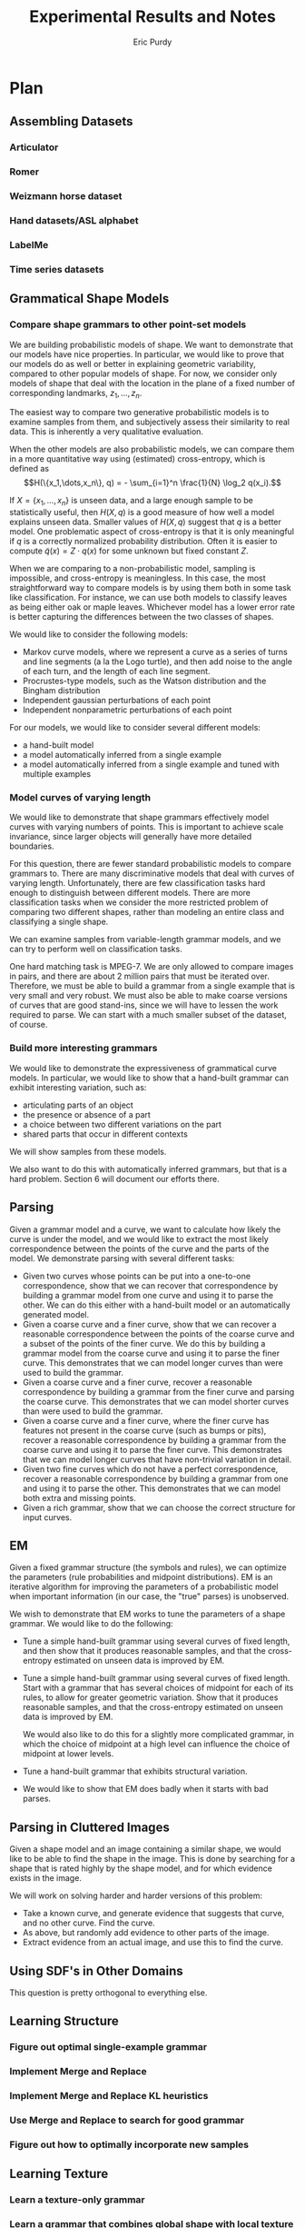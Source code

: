 #+LATEX_CLASS: mine
#+TITLE: Experimental Results and Notes
#+AUTHOR: Eric Purdy
#+EMAIL: epurdy@uchicago.edu
#+LATEX_HEADER: \usepackage{leonine,amsmath,amssymb,amsthm,graphicx,setspace, hyperref, color}
#+LATEX_HEADER: \renewcommand{\thechapter}{\Roman{chapter}}

#+LATEX_HEADER: \newcommand{\bow}[1]{\colorbox{black}{\color{white} #1}}
#+LATEX_HEADER: \newcommand{\experiment}[1]{\bow{This section's results can be recreated by running #1}}


* Plan
#+LATEX: \setcounter{section}{-1}
** Assembling Datasets
*** Articulator
*** Romer
*** Weizmann horse dataset
*** Hand datasets/ASL alphabet
*** LabelMe
*** Time series datasets
** Grammatical Shape Models
*** Compare shape grammars to other point-set models
We are building probabilistic models of shape. We want to demonstrate
that our models have nice properties. In particular, we would like to
prove that our models do as well or better in explaining geometric
variability, compared to other popular models of shape. For now, we
consider only models of shape that deal with the location in the plane
of a fixed number of corresponding landmarks, $z_1, \dots, z_n$.

The easiest way to compare two generative probabilistic models is to
examine samples from them, and subjectively assess their similarity to
real data. This is inherently a very qualitative evaluation.

When the other models are also probabilistic models, we can compare
them in a more quantitative way using (estimated) cross-entropy, which
is defined as
$$H(\{x_1,\dots,x_n\}, q) = - \sum_{i=1}^n \frac{1}{N} \log_2 q(x_i).$$

If $X = \{x_1,\dots,x_n\}$ is unseen data, and a large enough sample
to be statistically useful, then $H(X,q)$ is a good measure of how
well a model explains unseen data. Smaller values of $H(X,q)$ suggest
that $q$ is a better model. One problematic aspect of cross-entropy is
that it is only meaningful if $q$ is a correctly normalized
probability distribution. Often it is easier to compute
$\widetilde{q}(x) = Z\cdot q(x)$ for some unknown but fixed constant
$Z$.

When we are comparing to a non-probabilistic model, sampling is
impossible, and cross-entropy is meaningless. In this case, the most
straightforward way to compare models is by using them both in some
task like classification. For instance, we can use both models to
classify leaves as being either oak or maple leaves. Whichever model
has a lower error rate is better capturing the differences between the
two classes of shapes.

We would like to consider the following models:

  - Markov curve models, where we represent a curve as a series of
    turns and line segments (a la the Logo turtle), and then add noise
    to the angle of each turn, and the length of each line segment.
  - Procrustes-type models, such as the Watson distribution and the
    Bingham distribution
  - Independent gaussian perturbations of each point
  - Independent nonparametric perturbations of each point

For our models, we would like to consider several different models:
  - a hand-built model
  - a model automatically inferred from a single example
  - a model automatically inferred from a single example and tuned
    with multiple examples

*** Model curves of varying length
We would like to demonstrate that shape grammars effectively model
curves with varying numbers of points. This is important to achieve
scale invariance, since larger objects will generally have more
detailed boundaries.

For this question, there are fewer standard probabilistic models to
compare grammars to. There are many discriminative models that deal
with curves of varying length. Unfortunately, there are few
classification tasks hard enough to distinguish between different
models. There are more classification tasks when we consider the more
restricted problem of comparing two different shapes, rather than
modeling an entire class and classifying a single shape.

We can examine samples from variable-length grammar models, and we can
try to perform well on classification tasks.

One hard matching task is MPEG-7. We are only allowed to compare
images in pairs, and there are about 2 million pairs that must be
iterated over. Therefore, we must be able to build a grammar from a
single example that is very small and very robust. We must also be
able to make coarse versions of curves that are good stand-ins, since
we will have to lessen the work required to parse. We can start with a
much smaller subset of the dataset, of course.


*** Build more interesting grammars
We would like to demonstrate the expressiveness of grammatical curve
models. In particular, we would like to show that a hand-built grammar
can exhibit interesting variation, such as:
  - articulating parts of an object
  - the presence or absence of a part
  - a choice between two different variations on the part
  - shared parts that occur in different contexts 

We will show samples from these models.

We also want to do this with automatically inferred grammars, but that
is a hard problem. Section 6 will document our efforts there.

** Parsing
Given a grammar model and a curve, we want to calculate how likely the
curve is under the model, and we would like to extract the most likely
correspondence between the points of the curve and the parts of the
model. We demonstrate parsing with several different tasks:
  - Given two curves whose points can be put into a one-to-one
    correspondence, show that we can recover that correspondence by
    building a grammar model from one curve and using it to parse the
    other. We can do this either with a hand-built model or an
    automatically generated model.
  - Given a coarse curve and a finer curve, show that we can recover a
    reasonable correspondence between the points of the coarse curve
    and a subset of the points of the finer curve. We do this by
    building a grammar model from the coarse curve and using it to
    parse the finer curve. This demonstrates that we can model longer
    curves than were used to build the grammar. 
  - Given a coarse curve and a finer curve, recover a reasonable
    correspondence by building a grammar from the finer curve and
    parsing the coarse curve. This demonstrates that we can model
    shorter curves than were used to build the grammar.
  - Given a coarse curve and a finer curve, where the finer curve has
    features not present in the coarse curve (such as bumps or pits),
    recover a reasonable correspondence by building a grammar from the
    coarse curve and using it to parse the finer curve. This
    demonstrates that we can model longer curves that have non-trivial
    variation in detail.
  - Given two fine curves which do not have a perfect correspondence,
    recover a reasonable correspondence by building a grammar from one
    and using it to parse the other. This demonstrates that we can
    model both extra and missing points.
  - Given a rich grammar, show that we can choose the correct
    structure for input curves.

** EM
Given a fixed grammar structure (the symbols and rules), we can
optimize the parameters (rule probabilities and midpoint
distributions). EM is an iterative algorithm for improving the
parameters of a probabilistic model when important information (in our
case, the "true" parses) is unobserved.

We wish to demonstrate that EM works to tune the parameters of a shape
grammar. We would like to do the following:
  - Tune a simple hand-built grammar using several curves of fixed
    length, and then show that it produces reasonable samples, and
    that the cross-entropy estimated on unseen data is improved by EM.

  - Tune a simple hand-built grammar using several curves of fixed
    length. Start with a grammar that has several choices of midpoint
    for each of its rules, to allow for greater geometric
    variation. Show that it produces reasonable samples, and that the
    cross-entropy estimated on unseen data is improved by EM.

    We would also like to do this for a slightly more complicated
    grammar, in which the choice of midpoint at a high level can
    influence the choice of midpoint at lower levels.

  - Tune a hand-built grammar that exhibits structural variation.

  - We would like to show that EM does badly when it starts with bad
    parses.

** Parsing in Cluttered Images
Given a shape model and an image containing a similar shape, we would
like to be able to find the shape in the image. This is done by
searching for a shape that is rated highly by the shape model, and for
which evidence exists in the image.

We will work on solving harder and harder versions of this problem:
  - Take a known curve, and generate evidence that suggests that
    curve, and no other curve. Find the curve.
  - As above, but randomly add evidence to other parts of the image.
  - Extract evidence from an actual image, and use this to find the
    curve.

** Using SDF's in Other Domains
This question is pretty orthogonal to everything else.
** Learning Structure
*** Figure out optimal single-example grammar
*** Implement Merge and Replace
*** Implement Merge and Replace KL heuristics
*** Use Merge and Replace to search for good grammar
*** Figure out how to optimally incorporate new samples

** Learning Texture
*** Learn a texture-only grammar
*** Learn a grammar that combines global shape with local texture
* Results
#+LATEX: \setcounter{section}{-1}

** Assembling Datasets
*** Romer
  - We have hand-annotated a simplified version of Romer by
    hand-marking 27 points on a number of images
%% #+CAPTION:    Hand-annotated simplified Romer dataset
%% #+ATTR_LaTeX: width=6in placement=[h!]
#+ATTR_LaTeX: width=4in
[[./0.datasets/romer/output.d/romerI.eps]]

  - Also have the "ground-truth" curves that come from diffing images
    with the background, although they are actually quite messy
%% #+CAPTION:    "Ground truth" curves from Romer dataset
#+ATTR_LaTeX: width=4in
[[./0.datasets/romer/output.d/romerII.eps]]
  - The images themselves

** Grammatical Shape Models
*** Make sure Watson distribution is reasonable
\experiment{1.grammars/test\_watson/test\_watson.py}

In the following experiments, we select a random triangle (by using a
Gaussian in Bookstein coordinates). We then draw 20 samples from the
Watson distribution centered at this triangle (using 30 for the
concentration parameter of the Watson). We then reestimate the Watson
distribution from the samples.

This is a less noisy version of the learning task that EM faces when
refitting the midpoint distributions of a grammar from 20 samples.

\input{./1.grammars/test_watson/output.d/watson}

*** Build an interesting grammar by hand
\experiment{1.grammars/handbuilt/handbuilt.py}

Here we are drawing a grammar. We have built this grammar by hand, by
taking the following curve, and specifying a decomposition of it:

%% #+CAPTION:    The initial curve
#+ATTR_LaTeX: height=2in
[[./1.grammars/hand_built/output.d/hand_built_curve.eps]]

Here is the decomposition:

#+ATTR_LaTeX: width=5in
[[./1.grammars/hand_built/output.d/hand_built_sdf.eps]]

Here is the grammar:

#+LATEX: \input{./1.grammars/hand_built/output.d/foo}

** Parsing
*** One-to-one

Here we have two curves given by hand-annotation of the Romer
dataset. We build a grammar from the curve on the left, using a
hand-built set of constituents. We then parse the curve on the right,
and show the Viterbi parse by showing the correspondences between the
two curves.

Because there are no missing or extra points, this is straightforward.

%% #+CAPTION:    On the left, the model curve. On the right, the parsed curve
#+ATTR_LaTeX: width=6in
[[./2.parsing/one_to_one/output.d/parse.eps]]


*** Recover a correspondence with extra intermediate points

We build a grammar from a single example from the hand-annotated Romer
dataset, and use it to parse a curve from the ground-truth Romer
dataset. We successfully recover a very reasonable correspondence.

%% #+CAPTION:    On the left, the model curve. On the right, the parsed curve
#+ATTR_LaTeX: width=6in
[[./2.parsing/longer_curves/output.d/parse.eps]]

  - The ground-truth Romer curve has more intermediate points, so this
    demonstrates that our grammar construction and parsing algorithm
    deal well with additional intermediate points. The grammar must
    have lengthening rules, but doesn't need shortening rules.


*** Recover a correspondence where some points are missing
  Here we build a grammar from a ground-truth Romer curve, and try to
  parse one of the (much shorter) hand-annotated Romer curves. We can
  safely assume that every point in the parsed curve has a
  corresponding one in the example curve, which is the reverse of the
  previous experiments.

  In order to do this successfully, the grammar needs shortening
  rules, but not lengthening rules.

%% #+CAPTION:    On the left, the model curve. On the right, the parsed curve
#+ATTR_LaTeX: width=6in
[[./2.parsing/shorter_curves/output.d/parse_00.eps]]

  - This is really quite bad. We are using a pretty bad SDF to
    initialize the grammar, so maybe that is why. Here is the SDF:

#+ATTR_LaTeX: width=5in
[[./2.parsing/shorter_curves/output.d/sdf_8.eps]]

  - It is somewhat troubling that it does this badly, though. Let us
    try it again with less geometric variation.

%% #+CAPTION:    On the left, the model curve. On the right, the parsed curve
#+ATTR_LaTeX: width=6in
[[./2.parsing/shorter_curves/output.d/parse_80.eps]]

  - This is basically correct, although the fine details are not very
    good looking. This is probably because of the SDF. The shortening
    rules only allow the parser to chop off constituents. If the
    constituents look bad, then the parse will look bad. 

** EM
*** Simple tuning of hand-built grammar with curves of constant length
Here is our example curve, from which we build a grammar with
hand-chosen rules. It is the grammar shown in section 1.

%% #+CAPTION:    Here is our example curve, from which we build a grammar with hand-chosen rules.
#+ATTR_LaTeX: width=4in
[[./3.em/simple_tuning/output.d/examples.eps]]

Here are our training curves:

%% #+CAPTION:    Here are our training curves:
#+ATTR_LaTeX: width=4in
[[./3.em/simple_tuning/output.d/training.eps]]

**** Initial
#+LATEX: \input{./3.em/simple_tuning/output.d/gram.0.d/foo}
**** Round 1
\input{./3.em/simple_tuning/output.d/gram.1.d/foo}
**** Round 2
\input{./3.em/simple_tuning/output.d/gram.2.d/foo}

*** Tuning with multiple midpoints, and curves of constant length

There may be a small bug here, since EM should settle intoa local
optimum, and the algorithm seems to be cycling between two relatively
reasonable grammars. Presumably has to do with the sparsifying
manipulations of the soft counts.

Here is our example curve, from which we build a grammar with
hand-chosen rules. We then enrich the grammar by adding in several
copies of each rule, with jittered midpoints.

%% #+CAPTION: Here is our example curve, from which we build a grammar
%% #with hand-chosen rules. We then enrich the grammar by adding in
%% #several copies of each rule, with jittered midpoints
#+ATTR_LaTeX: width=3in
[[./3.em/multi_tuning/output.d/examples.eps]]

Here are our training curves. We have removed one of the curves from
the training set because its correspondence to the original curve is
questionable. (It is from a frame during the flipping around of the
arm, and it is hard to pick a labeling of the points that is
consistent throughout that transition.)

%% #+CAPTION:    Here are our training curves:
#+ATTR_LaTeX: width=3in
[[./3.em/multi_tuning/output.d/training.eps]]

**** Initial
\input{./3.em/multi_tuning/output.d/gram.0.d/foo}
**** Round 1
\input{./3.em/multi_tuning/output.d/gram.1.d/foo}
**** Round 2
\input{./3.em/multi_tuning/output.d/gram.2.d/foo}
**** Round 3
\input{./3.em/multi_tuning/output.d/gram.3.d/foo}
**** Round 4
\input{./3.em/multi_tuning/output.d/gram.4.d/foo}
**** Round 5
\input{./3.em/multi_tuning/output.d/gram.5.d/foo}
**** Round 6
\input{./3.em/multi_tuning/output.d/gram.6.d/foo}
**** Round 7
\input{./3.em/multi_tuning/output.d/gram.7.d/foo}
**** Round 8
\input{./3.em/multi_tuning/output.d/gram.8.d/foo}
**** Round 9
\input{./3.em/multi_tuning/output.d/gram.9.d/foo}
**** Round 10
\input{./3.em/multi_tuning/output.d/gram.10.d/foo}
*** Tuning with multiple midpoints, learning multi-level correlations

Here is the training data:

#+ATTR_LaTeX: width=3in
[[./3.em/correlated_tuning/output.d/training.eps]]

**** Initial
\input{./3.em/correlated_tuning/output.d/gram.0.d/foo}

**** Round 1
\input{./3.em/correlated_tuning/output.d/gram.1.d/foo}
**** Round 2
\input{./3.em/correlated_tuning/output.d/gram.2.d/foo}
**** Round 3
\input{./3.em/correlated_tuning/output.d/gram.3.d/foo}
**** Round 4
\input{./3.em/correlated_tuning/output.d/gram.4.d/foo}
**** Round 5
\input{./3.em/correlated_tuning/output.d/gram.5.d/foo}
**** Round 6
\input{./3.em/correlated_tuning/output.d/gram.6.d/foo}
**** Round 7
\input{./3.em/correlated_tuning/output.d/gram.7.d/foo}
**** Round 8
\input{./3.em/correlated_tuning/output.d/gram.8.d/foo}
**** Round 9
\input{./3.em/correlated_tuning/output.d/gram.9.d/foo}
**** Round 10
\input{./3.em/correlated_tuning/output.d/gram.10.d/foo}

**** Training
We show training data again for comparison with final samples
 
#+ATTR_LaTeX: width=3in
[[./3.em/correlated_tuning/output.d/training.eps]]

** Parsing in Cluttered Images
*** Finding obvious curve

We build a grammar from a single curve, using a hand-picked
decomposition.

#+ATTR_LaTeX: width=4in
[[./4.images/standard_cky/output.d/examples.eps]]

We then pick some other curves which we wish to parse:

#+ATTR_LaTeX: width=4in
[[./4.images/standard_cky/output.d/targets.eps]]

We build a simple network on a 16x16 grid. We give curve segments a
data cost of 1.0, and short non-curve segments a data cost of 100.0.
On the left are the points of the network, with the curve segments
shown. On the right is the parse found.

# |-----------------------------------------------------+-------------------------------------------------------|
# | [[./4.images/standard_cky/output.d/network.0000.eps]] | [[./4.images/standard_cky/output.d/cky.im0000.final.eps]] |
# |-----------------------------------------------------+-------------------------------------------------------|
# | [[./4.images/standard_cky/output.d/network.0010.eps]] | [[./4.images/standard_cky/output.d/cky.im0010.final.eps]] |
# |-----------------------------------------------------+-------------------------------------------------------|

*** Fuzzy parsing

|------------------------------------------------+-------------------------------------------------------|
| [[./4.images/fuzzy_cky/output.d/network.0000.eps]] | [[./4.images/fuzzy_cky/output.d/0000.yield.x8.final.eps]] |
|------------------------------------------------+-------------------------------------------------------|
| [[./4.images/fuzzy_cky/output.d/network.0010.eps]] | [[./4.images/fuzzy_cky/output.d/0010.yield.x8.final.eps]] |
|------------------------------------------------+-------------------------------------------------------|
| [[./4.images/fuzzy_cky/output.d/network.0020.eps]] | [[./4.images/fuzzy_cky/output.d/0020.yield.x8.final.eps]] |
|------------------------------------------------+-------------------------------------------------------|
| [[./4.images/fuzzy_cky/output.d/network.0030.eps]] | [[./4.images/fuzzy_cky/output.d/0030.yield.x8.final.eps]] |
|------------------------------------------------+-------------------------------------------------------|

|------------------------------------------------+-------------------------------------------------------|
| [[./4.images/fuzzy_cky/output.d/network.0040.eps]] | [[./4.images/fuzzy_cky/output.d/0040.yield.x8.final.eps]] |
|------------------------------------------------+-------------------------------------------------------|
| [[./4.images/fuzzy_cky/output.d/network.0050.eps]] | [[./4.images/fuzzy_cky/output.d/0050.yield.x8.final.eps]] |
|------------------------------------------------+-------------------------------------------------------|
| [[./4.images/fuzzy_cky/output.d/network.0060.eps]] | [[./4.images/fuzzy_cky/output.d/0060.yield.x8.final.eps]] |
|------------------------------------------------+-------------------------------------------------------|


*** Parsing actual images

We build a grammar using a hand-chosen annotation of this curve:
[[./4.images/standard_cky/output.d/examples.eps]]

Here is the image we wish to parse
[[../IMG0000.eps]]

Here is the set of line segments allowable during parsing. Cheaper
curves are darker red.

[[./4.images/image_parsing/output.d/network.0000.eps]]

Here is the curve found during parsing:

[[./4.images/image_parsing/output.d/0000.yield.final.eps]]

** Using SDF's in Other Domains

** Learning Structure

*** Figure out optimal single-example grammar

We use explicit correspondences to learn the statistically best set of
constituents when building a grammar from a single example.

Note that the arms are found as constituents!

There is a strange issue here, but I've seen it before in other code
and I don't think it's a bug. Converting to Bookstein coordinates
improves the results (or here, the results are more intuitive to me),
even though the Watson distribution shouldn't need this.

Here are the constituents selected by the algorithm:

%% #+CAPTION:    Constituents selected.
#+ATTR_LaTeX: width=5in
[[./6.structure/constituents/output.d/optimal.eps]]

Here are the constituents that seemed most intuitive to me:

%% #+CAPTION:    Constituents selected.
#+ATTR_LaTeX: width=5in
[[./6.structure/constituents/output.d/handpicked.eps]]


*** Constituency from approximation

*** Constituency from decay 

We have the following curve:

#+ATTR_LATEX: width=4in
[[./6.structure/constituency_heuristics/output.d/curve.eps]]

We attempt to decompose the curve meaningfully by iteratively
simplifying the curve, like this:

#+ATTR_LATEX: width=4in
[[./6.structure/constituency_heuristics/output.d/decay.eps]]


Here is the decomposition found using this heuristic.

#+ATTR_LATEX: width=4in
[[./6.structure/constituency_heuristics/output.d/decay_sdf.eps]]

** Learning Texture
*** Trying to learn a texture-only grammar
  - set up some hierarchy of scales, with decompositions between them
    - would like to use all the data we can get, which means we want
      every length of curve to be close to some scale
  - build a grammar from this
  - learn midpoint distributions by going over all pairs of curve
    points and taking the midpoint (and maybe other percentiles) by
    arclength to get triangles
  - sample from it

  - Here are samples from such a grammar, built from every class of
    the Swedish leaf dataset. Some classes are being modeled
    reasonably, some are not.

**** Class 1
Training:

#+ATTR_LaTeX: width=4in
[[./7.texture/scaled_nts/output.d/scaled_nts_training.1.eps]]

Samples:

#+ATTR_LaTeX: width=4in
[[./7.texture/scaled_nts/output.d/scaled_nts.1.eps]]

**** Class 2
Training:

#+ATTR_LaTeX: width=4in
[[./7.texture/scaled_nts/output.d/scaled_nts_training.2.eps]]

Samples:

#+ATTR_LaTeX: width=4in
[[./7.texture/scaled_nts/output.d/scaled_nts.2.eps]]

**** Class 3
Training:

#+ATTR_LaTeX: width=4in
[[./7.texture/scaled_nts/output.d/scaled_nts_training.3.eps]]

Samples:

#+ATTR_LaTeX: width=4in
[[./7.texture/scaled_nts/output.d/scaled_nts.3.eps]]

**** Class 4
Training:

#+ATTR_LaTeX: width=4in
[[./7.texture/scaled_nts/output.d/scaled_nts_training.4.eps]]

Samples:

#+ATTR_LaTeX: width=4in
[[./7.texture/scaled_nts/output.d/scaled_nts.4.eps]]

**** Class 5
Training:

#+ATTR_LaTeX: width=4in
[[./7.texture/scaled_nts/output.d/scaled_nts_training.5.eps]]

Samples:

#+ATTR_LaTeX: width=4in
[[./7.texture/scaled_nts/output.d/scaled_nts.5.eps]]

**** Class 6
Training:

#+ATTR_LaTeX: width=4in
[[./7.texture/scaled_nts/output.d/scaled_nts_training.6.eps]]

Samples:

#+ATTR_LaTeX: width=4in
[[./7.texture/scaled_nts/output.d/scaled_nts.6.eps]]

**** Class 7
Training:

#+ATTR_LaTeX: width=4in
[[./7.texture/scaled_nts/output.d/scaled_nts_training.7.eps]]

Samples:

#+ATTR_LaTeX: width=4in
[[./7.texture/scaled_nts/output.d/scaled_nts.7.eps]]

**** Class 8
Training:

#+ATTR_LaTeX: width=4in
[[./7.texture/scaled_nts/output.d/scaled_nts_training.8.eps]]

Samples:

#+ATTR_LaTeX: width=4in
[[./7.texture/scaled_nts/output.d/scaled_nts.8.eps]]

**** Class 9
Training:

#+ATTR_LaTeX: width=4in
[[./7.texture/scaled_nts/output.d/scaled_nts_training.9.eps]]

Samples:

#+ATTR_LaTeX: width=4in
[[./7.texture/scaled_nts/output.d/scaled_nts.9.eps]]

**** Class 10
Training:

#+ATTR_LaTeX: width=4in
[[./7.texture/scaled_nts/output.d/scaled_nts_training.10.eps]]

Samples:

#+ATTR_LaTeX: width=4in
[[./7.texture/scaled_nts/output.d/scaled_nts.10.eps]]

**** Class 11
Training:

#+ATTR_LaTeX: width=4in
[[./7.texture/scaled_nts/output.d/scaled_nts_training.11.eps]]

Samples:

#+ATTR_LaTeX: width=4in
[[./7.texture/scaled_nts/output.d/scaled_nts.11.eps]]

**** Class 12
Training:

#+ATTR_LaTeX: width=4in
[[./7.texture/scaled_nts/output.d/scaled_nts_training.12.eps]]

Samples:

#+ATTR_LaTeX: width=4in
[[./7.texture/scaled_nts/output.d/scaled_nts.12.eps]]

**** Class 13
Training:

#+ATTR_LaTeX: width=4in
[[./7.texture/scaled_nts/output.d/scaled_nts_training.13.eps]]

Samples:

#+ATTR_LaTeX: width=4in
[[./7.texture/scaled_nts/output.d/scaled_nts.13.eps]]

**** Class 14
Training:

#+ATTR_LaTeX: width=4in
[[./7.texture/scaled_nts/output.d/scaled_nts_training.14.eps]]

Samples:

#+ATTR_LaTeX: width=4in
[[./7.texture/scaled_nts/output.d/scaled_nts.14.eps]]

**** Class 15
Training:

#+ATTR_LaTeX: width=4in
[[./7.texture/scaled_nts/output.d/scaled_nts_training.15.eps]]

Samples:

#+ATTR_LaTeX: width=4in
[[./7.texture/scaled_nts/output.d/scaled_nts.15.eps]]



* Working notes - front burner (limit 5)
** Multiple jittered midpoints in EM
  - Next step: try upweighting the original midpoint, might keep parses less
    insane (if that helps, it tells us a *lot* about the weaknesses of
    EM)

  - some of the ugliness might come from the 3rd to last
    hand-annotated romer curve. try training on less data

  - weird bullshit went away, but there is less geometric
    variability. maybe just kill that one particular example.

  - OK, the weird flips are gone, and there is still a lot of
    variability. 

  - took out upweighting, it reintroduced a small flip at the end of
    the arm when the arm is crossed. It seems like this is comes from
    a flip in the data. The grammar has not learned that the inside of
    the arm should be flipped if the outside of the arm is... this
    suggests that we just need more EM iterations, because that should
    be an easy enough thing to learn. If it doesn't work, then we
    might need to keep rules alive longer, presumably by adding
    artificial counts

  - actually, it's impossible to learn. You have to duplicate
    nonterminals to achieve that, since it needs to associate the
    context of a symbol with a different distribution on the rules of
    the symbol.

  - how do you do that? we could have 5 copies of the entire grammar
    with disjoint symbols, but that prevents factorization. we could
    have 5 copies of each symbol, and give a different midpoint to
    each one. but then we kind of want each of them to have 25 rules
    so that it can go to all symbols at the next level. We could give
    it ~3 random rules to the next level, each with the same midpoint.
  
    higher up, we should maybe have more rules (all of them?) so that
    we don't lose any of the grammar.

    should start a new experiment for this thought, call it
    correlated_tuning? the point is that we want to get rid of the
    independence

  - it seems to be alternating between two grammars at the end...

  - upweighting did not help much. it might have helped some?

  - works sort of OK, need to think about what's going wrong, but
    pretty respectable

  - might also want to use fewer copies, or somehow delete more rules?
** Adaptive SDF's
  - Next step: unfuck the subsampling code to the point where it will
    give us an intelligent subsampling that has like 8-10 points.

  - can just have the subsampler call itself again with a higher
    regularization weight if it is above a hard maximum length

  - That's still 8*7*6/2 ~ 160. But if we require balance etc. it
    might get lower than that. Coding it is the easiest way to find out.

  - do several iterations of subsampling

  - we wrote down a rule in the notebook that keeps the family
    \theta-flexible

  - need to figure out what to do with the top-level, it still has 18
    points. Can we actually have that many rules? it would be
    18*17*16? Certainly at least that over 6, which is about 800,
    probably that over 2, about 2400

  - the subsampling algorithm doesn't want to make the curve much coarser


  - can decrease the number of rules slightly be only looking at
    relatively balanced ones, that won't exclude many reasonable
    parses

  - for every sub-interval of the top-level, it is either short or
    long. For the long ones, we can add its rules now.

  - For short intervals at the top level, we remember them and use
    them as seeds for the next level

  - At the next level, look at every seed. Sub-intervals of these
    seeds are allowable intervals now. Iterate over all sub-intervals
    of every seed. If they are long enough, add rules now. Otherwise,
    make them seeds for the next level.

  - Try parsing a full Romer curve with the hand-built Romer. Good
    test because it needs to have very good constituents and it needs
    to be very efficient.

  - can we tie the cost function to the original curve throughout, or
    will it be tied to the current approximation? More important for
    length balance terms than data terms, probably

** 2D approximate parsing
  - How do we make a better curve network for an image? This sounds promising:
    - take gradients, calculate costs as now
    - look at (avg_gradient*length + A)/length as a way to reward
      longness, and pick the single best curve
    - using the current data functions, make that curve and a few
      longer and shorter versions of it
    - remove the gradient near that curve. Should probably leave it
      near the endpoints. HOW do we remove gradient? We want to be
      fairly agressive about it, but we also want to avoid deleting
      data necessary for compositions. We could mask the gradient
      images, so that we don't see used data while choosing the next
      curve, but do still see it when we actually compute the cost of
      the segment.
    - How do we mask based on C_pq? First, chop off 10-20% on each
      side. Then, round each remaining point to the grid. Then, return
      0 on future gradient queries at (x,y) if (x,y) rounds to the
      same grid point.
    - need large while loop.
    - consider relaxing the angle requirement

  - We need to break the link between the network and the parsing
    paradigm. This means separate executables, one that makes the
    network and one that reads it in. That will make the code much
    easier to maintain and adapt. It should be easy:
    - construct the net, save network image, save edge file
    - load the net
    - could even have a separate noise-adding function

  - Going from easier versions to hard versions:
    - how much geometric variation is there?

      Can add a ton of geometric variation by simply iterating over
      Romer curves.

    - how many extra fake edges are there?

      We can add 10? random edges. We should pick edges that are
      relatively short, that is most realistic and most confusing

      To be most brutal, we can independently set the cost of each
      default edge from a distribution that has a tiny bit of weight
      at cost 1.0, and set the cost of each true edge from a
      distribution that has some weight at costs higher than 1.0, and
      include default edges at scales that include the scales of the
      true edges, the longest of which has length 9. (But we can
      probably say that the larger scales have a lower false positive
      rate for edge detectors?)

      OK, now it takes 40 minutes and the results are
      garbage. Probably not that bad a sign, since the input looks
      super bad.

      If we can do reasonably on this, we are ready to run on images.

      how do we run on images? We need a cost for each line
      segment. we could just get a canny pyramid and round the line
      segment. Or we could just run canny on it, and then count the
      number of edge pixels with the right one of 8 (4?) orientations

      we could do canny, round orientations, spread slightly, and then
      simply take the average value under the segment. that seems
      cleanest. Scale shouldn't matter because it's an average, the
      spreading should make it relatively robust.

      we want cheapness to be good, so what should we do with
      gradient? Could do 1/(1+gradmag), that has an upper bound on the
      cost and dies off relatively slowly as gradient builds up. Need
      to think about weighting of data vs. geometry, obviously.	

      the grid is trimming the image a bit too much. Should round the
      image size up to the next multiple of granularity by copying
      border pixels

      not working at all. try taking absolute value after summing.

      big problem - a segment has high gradient/low cost if it is 45
      degrees off of the correct direction, which is no good at
      all. We only actually want it to have low gradient if it is very
      close to the correct angle. We can get the sine of the angle
      between gradient and segment for each pixel. We should just give
      no gradient if the angle is off by more than a bit

      Before we do that, we should start running in parallel, because
      this will slow it way the fuck down.

      OK, it's failing utterly, but it's obvious why. Since we don't
      allow any structural variation, not even L->LL, and since we
      only include default edges of length <= 3, the long missing
      segments are simply impossible to create. Think about it, should
      be easy to fix...

    - how many true edges are missing?

      We can fail to add the true curve edges in with some probability.

  - Speed: takes 181 minutes / 3 hours to run on 16 images with 32x32
    grid and maxlen=8. This is about 11-12 minutes per image.

    That's relatively slow. Running 16x16 standard takes 3 minutes,
    for comparison. Running 32x32 would presumably take 24 minutes.

    Could start running these in parallel. Can do in python? 

  - We have a hierarchy of grids, similar to an image pyramid.

    We have curves between each pair of points. (Really they specify
    only the beginning and end of the curve, not the behavior in
    between.)

    We can compose two curves C_pq, C_qr to get another curve, C_pr.

    Unfortunately, the number of curves and compositions is
    prohibitively high (N^2=n^4 and N^3=n^6, respectively, where we
    have a grid of size nxn with N points), and we would like to use a
    restricted subset of them as a proxy for the full set.

    We would like it to be the case that any parse tree over the full
    set can be modified very slightly to be over the restricted
    subset.

    There are many issues with this.

  - Our current strategy is as follows: we allow only curves of length
    <= maxlen * (current side length of grid square). Currently we are
    using maxlen=8.

    We parse by starting at the finest grid, looking for compositions
    in the current grid, and then lifting P(X\to C_pq) up to the next
    coarser grid by rounding p and q to the next coarser
    grid. Terminal line segments are inserted at the beginning of
    parsing without regard to their length, so they will be lifted up
    along with everything else until the grid is coarse enough for them.

    We only lift C_pq when d(p,q) is at least the step size of the new
    grid. Unsure if that is the right idea.

  - How much can the segment pq be deformed by the lifting process,
    especially given that we lift the same thing repeatedly? We can
    say the following: let pq be a segment, and G be any rectangular
    subset of the grid that is aligned to coarse grid points at level
    i. If p lies inside of G initially, then even after rounding it
    will always lie inside of G. If p lies outside of G initially,
    then rounding it can push it to lie on the boundary of G, but can
    never push it to lie in the interior of G.

    This gives us some lower bound on the length distortion. If d(p,q)
    is larger than 1.414*gridlength_i, then p and q must lie in
    different grid squares, and they will not be collapsed together by
    rounding to level i.

  - We should almost certainly use the trick of making the maxlen
    longer as we go up. Think about that, it's probably not so bad. It
    means we can terminate safely sooner, which we should think about.

    Q: when can we stop?

  - If we switched to a more direct for-loop over the grid, we could
    potentially save a lot of computation by restricting to the maxlen
    linf-neighborhood.

  - Notes on visualizing parses:
    - It might be good to color the segments by their grid level,
      rather than their depth in the parse tree (although we can
      always look up either)

    - drawing is imperfect, because a segment can be covered up by its
      cousin in a righter subtree. Only way to ensure that
      highest-level color is used is to make a list sorted by rank and
      then do it. Since we know the depth, we could be inserting into
      lists, so it wouldn't be hard at all. Might also be good to
      label each segment as belonging to whichever levels it belongs
      to, and then commingling the colors, so that we know *all* the
      levels.

  - A much riskier optimization is to drop parse table entries that
    are high relative to other comparable entries. this could save a
    *huge* amount of time, but it would be easy to get rid of
    necessary pieces. 

    One interesting idea: suppose we throw out X\to C_pq when its cost
    is above a threshold T, say 100 times the cheapest cost of X\to
    C_xy, or 100 more than the cheapest cost. Then, suppose that
    future queries to cost(X\to C_pq) have maximum cost T, rather than
    infinity. This would not actually get rid of any parses, since we
    would essentially assume the existence of any parse that could
    have been dropped. The one issue is that we can then no longer
    skip X\to YZ, Y\to C_pq if cost(Y\to C_pq) is infinity. But, we
    might get some amount of the same effect if we check whether
    cost(Y\to C_pq) > T_X. If the factor 100 was instead set somewhat
    adaptively, so that it got lower as we went up, then we would be
    OK, because when cost(Y\to C_pq) is infinity in the current model,
    it would instead be T_Y, and if T_Y > T_X, we would be good. We
    would need to work out some sort of threshold schedule such that
    we would usually get that savings.

    Suppose that the factor is an additive A_X (in the log domain)
    rather than multiplicative. Then we would like it to usually be
    the case that

      T_X < T_Y

    which means we need

      bestcost(X) + A_X < bestcost(Y) + A_Y, 

    even though cost(X) = cost(Y) + cost(Z) + geometry. So in
    particular, we would need that bestcost(Z) + geometry + A_X < A_Y
    most of the time.

    What if we did multiple passes with different A_X, but used
    infinity as the default value instead of T_Y? The advantage of
    this is that we are finding true parses, so we are building up
    legitimate values of bestcost, which gives us a much better idea
    of how strict to be.
    
    Alternatively, we can ask for the bestcost in a restricted
    region. Clearly we can discard something if it is not the best in
    a trivial region including only itself. Clearly doing this
    globally could prevent something useful from being found. What if
    we do it with a k x k breakdown of the points? We are probably
    just replicating the fuzzy algorithm at that point.

    What if we change the algorithm to be coarse to fine somehow? We
    run parsing from fine to coarse as we do now, but we start at a
    relatively coarse level the first time, and then repeat it with
    finer and finer levels.

    The point is that we can potentially skip looking at X\to C_pr if
    we have a lower bound on the cost, which the previous iteration
    should give us (modulo the shape costs being slightly inaccurate)

    One problem with this idea is that we iterate over p,q first
    instead of p,r.

    We could say that when looking at X\to YZ, we skip Y\to C_pq if
    its cost at the current pass is more than the maximum cost of X\to
    C_pr (over reachable r) at the previous pass. So it could not
    improve on any parse that we know about, and in the coarse-to-fine
    world we would (hopefully?) know about every parse. (We would have
    to be sure to lift *all* the segments when doing coarser
    passes. It seems like it might be important to get stuff that
    would have have length 0, because it would allow us to actually
    always see the true curve.)

    As a slight modification of the above, we could use, instead of
    max_r cost(X\to C_pr), min_r cost(X\to C_pr) + buffer. This on the
    theory that good parses are very sparse, so max_r cost(X\to C_pr)
    will always be extremely high and basically meaningless. We would
    be assuming that the true parse would pass this test, but it
    doesn't seem that bad. Since p is fixed, we're not considering
    everything, so we will only be tricked if this subset of the true
    parse is close to a place where this subset fits *much*
    better. (Depending on buffer, obviously.)

    This sounds pretty cool but is slightly too complicated for
    now. It can be one of the next things we try, though, since
    speeding it up is important.

    More thoughts on ctf fuzzy: when we are searching over the first
    two points p,q, arguably the most relevant quantity is how good of
    a *context* exists for X\to C_pq. Thus if we have a lower bound on
    the "outside cost" of a parse tree containing X\to C_pq, we know
    whether we are interested in X\to C_pq. If cost(X\to C_pq) +
    lboutside(X\to C_pq) > bestparsequality, then we can safely ignore
    X\to C_pq.

    How do we define/calculate the "outside cost"? The regular
    "inside" cost of X\to C_pr is defined to be the minimum cost of a
    tree rooted at X\to C_pr which has no unexpanded nodes, and is
    calculated as 

      min_{q, X\to YZ} geom(X\to YZ, p,q,r) + cost(Y\to C_pq) +
      cost(Z\to C_qr).

    So the outside cost should be defined as the minimum cost of a
    tree rooted at S\to C_xy for some x,y, which has a single
    unexpanded node X\to C_pq. We can calculate it as the minimum of:

      min_{r, Z\to XY} geom(Z\to XY, p,q,r) + cost(Y\to C_qr) + 
      outside(Z\to C_pr)

    and

      min_{r, Z\to YX} geom(Z\to YX, r,p,q) + cost(Y\to C_rp) + 
      outside(Z\to C_rq)

    So, the best plan would be to use the outside tables of the
    previous detail. This will be fine, because we will be seeing all
    true trees and some false trees, just as in the current model.

    We should start writing up notes for this, it's very complicated
    and a lower bound is needed.

    Also, might think of increasing maxlen every round instead of
    increasing the fineness of the bottom grid.

  - Fuzzy cky: we have a hierarchy of curve networks. Each point in a
    given curve network gets mapped to a particular point in the curve
    network above it. We have a maximum distance that is allowed
    between p,q, and r at each level.

    We do parsing as usual at each level (with the constraint that
    p,q,r must be close), and then map the parse table up a level by
    coarsening points.

  - every curve lives at a particular scale. We can think of there
    being k grids, where points are connected in grid i if their
    distance is at most maxlen * gridstep, and greater than maxlen *
    (gridstep/2)

    We want there to be compositions that turn two curves into one, of
    the form C_{pq} + C_{qr} -> C_{pr}.

    We would like it to be the case that any composition tree in the
    finest grid, paying no attention to the maximum length, can be
    approximated well in this system. It would be sufficient if every
    C_pq + C_qr -> C_pr in the full system could be rounded
    simultaneously without destroying the parse. That is, we round
    C_pq, C_qr, C_pr, but require that the composition continue to
    exist. (There is a small and manageable issue, which is that the
    shape of the triangle will be changed slightly. For the watson
    distro, this should not be a problem.)

    How can we generate this set without actually iterating over all
    triples, which is after all the thing we are trying to avoid. We
    can easily generate the set of curves by simply iterating over
    each grid, including only short enough curves. But how can we say
    what compositions should exist between C_pq and other curves? We
    can say that we will only search over curves that are of length
    between d(p,q)/zeta and zeta * d(p,q). (Actually, can search only
    over curves that are longer, since one curve must be longer.)

    If we need only search over longer curves C_qr, then we are good,
    since they will be on the current grid or a coarser one, so we can
    simply iterate over nearby points in the current grid and round
    them if necessary.

    The only issue here is that d(p,r) can be smaller than either
    d(p,q) or d(q,r). Then we will have correctly identified C_pq +
    C_qr as a composition, but we may only know a too-coarse version
    of C_pr. We could, in the case that d(p,r) < min(d(p,q), d(q,r)),
    impose a minimum value on d(p,r)/min(d(p,q),d(q,r)) (say d(p,r) >=
    d(p,q) / 2, or over 3?) 

    Then, in the case that d(p,r) is smallest, we can project it to
    all its finer copies, hopefully not gaining too many productions
    in the process. We will just test it out and see. In order to do
    this, we need to know, given a coarse curve, what fine curves get
    mapped to it (even more than one level below)

    There is a minor issue that we may not know that d(p,r) is
    smallest, because we see only coarse copies of p and r. But
    hopefully we can deduce a lower bound on d(p,r), and do the right
    thing.

    This all seems like it should work pretty well, we are only making
    two assumptions about the parse tree.

    We can visualize this. The center point should be kosher in every
    scale, so we can look at all edges leaving it at each level, and
    for each of these all the associated compositions.

    It would also be good to show what happens to some random parse
    trees. If we generate a random curve somehow and then decompose it
    arbitrarily, this gives us a parse tree to look at.

  - The correct thing probably is to stop passing up once we are sure
    it has gotten to everyone that needs it. The problem is that if
    p,q,r is unbalanced, say d(p,q) = 1 and d(q,r) = 10, then we need
    to have pq and qr available during the same scan. 

    If we assume that when we combine things, the ratio between the
    two lengths is at most zeta, then we are good as long as 2 *
    minlen * zeta >= maxlen. We can prove this as follows:

    For the two to be present at the level with granularity STEP, we
    would have to have:

      minlen*STEP <= d(p,q), d(q,r) <= maxlen * STEP 

    Therefore, for pq and qr to be unable to combine, we would need
    that there is no STEP such that that holds. Assume wlog that
    d(p,q) < d(q,r). If we let STEP_pq be the largest used STEP such
    that minlen*STEP <= d(p,q), then pq and qr unable to combine would
    imply (assuming that steps are chosen as powers of 2)

      minlen*STEP_pq <= d(p,q) < minlen*2*STEP_pq
      maxlen*STEP_pq < d(q,r)

    and then we would have d(p,q)/d(q,r) < 2*minlen/maxlen. Assuming
    that d(q,r)/d(p,q) <= \zeta, then

    maxlen / (2*minlen) < d(q,r) / d(p,q) <= \zeta

    maxlen < 2 * \zeta * minlen,

    contrary to assumption.

  - What zeta do we want? 3-5 sounds reasonable. Whatever we pick, we
    can check that it is appropriate for a hand-built grammar by
    calculating the ratio of d(C_i,C_j) to d(C_j,C_k) for [i,k] ->
    [i,j][j,k]. We can even use a different ratio for each rule.
    Alternatively, we could have different lifting rules for each
    symbol.


  - We would like it to be the case that the children of a node have
    similar colors to their parent, but are distinguishable from each
    other. So we essentially want a binary tree over color space? If
    we imagine colors

0 1 2 3 4 5 6 7 8

then we could assign colors
. 0
.. 1
.. 2
. 4
.. 5
.. 6

Then cousins will not be confused, because the parent will lie between
them and the other.

. 0
.. 1/6
... 4/18
... 5/18
.. 2/6
... 7/18
... 8/18
. 1/2 = 3/6
.. 4/6
.. 5/6

  - So the children of x will be x + a/3, x + 2a/3, where a = spacing
    on x's level. a = 1/2, 1/6, 1/18.

  - We can then use that to index into some heat range or what have
    you. Could also map the first half into blue-red, second half into
    red-green. Then first two colors are (br,0,1) (rg,0,1), and we
    always map (br,a,b) to (br, (2a+b)/3, (a+2b)/3), (sim for rg) and
    use the left endpoint for coloring. 
  
  - If we had such a rule, then would it be important to only add in
    segments once they were long enough?

** Datasets: Finish annotating romer I
  - Have to line up the points correctly.
  - Make an experiment that just shows romer I with labeled curve
    drawing


** Constituents in MPEG-7
  - Running a full evaluation means doing matching 1400 * 1400 =
    1,960,000 times. We can start with a simpler version by limiting
    ourselves to two similar classes, which would mean doing parsing
    only 40*40=1600 times. We can further simplify things by examining
    only 10 from each class, which brings the number down to 100,
    which we should be able to run in less than a day.

  - We would like to approximate each curve by a very short curve
    whose interior has small symmetric difference with the true
    interior.

  - We can extract curves from binary images now

  - We can drop points if they lie on the line connecting the points
    before and after them.
      

* Working notes - back burner
** Datasets: synthetic
  - n-armed shape
  - polygons
  - stars
  - articulator

** General thoughts on 2D parsing
|-------------------------+---------------------------------------|
| Grammar source          | Data cost                             |
|-------------------------+---------------------------------------|
| hand-built              | take fixed curve, make cost very low  |
|                         | for segment close to a curve segment, |
|                         | very high o/w                         |
|-------------------------+---------------------------------------|
| automatically generated | draw filled curve in black, run canny |
|                         | to get edge quality, charge cost      |
|                         | accordingly                           |
|-------------------------+---------------------------------------|
|                         | Take image, run canny or PB           |
|-------------------------+---------------------------------------|

  - think about how to only look at midpoints close to the Watson mode

  - can speed up parsing by only considering X\to C_{p,q} when p and q
    are "about the right distance apart" given that we know the global
    scale approximately, and that we know how far apart they tend to
    be relative to that (can answer that by sampling, or learn it)

  - work only with a fixed parse tree for now, since L\to LL was the
    source of more than half our woes. as long as we have $P(X\to
    \ell_{p,q})$ for all $p,q$, and we think that our segments are
    straight, it's fine to do this.
** Structure: Constituency heuristics
  - Arguably this has to wait until after we can find a really good
    "optimal" set of constituents, since the easiest way to evaluate
    these is by comparing them to the actual optimum.

  - Next step: make an experiment for this

  - When the shape is close to convex, we should proceed by
    straightness. When it is not, we should proceed by protuberance,
    in order to get it closer to being convex. We identify a
    protuberance, and then we recursively go into it. If it is locally
    convex, we use straightness. If it too is locally concave, we use
    protuberance again.

  - how do we decide what is close to convex? can just say that we
    don't want any negative triangles with large area, that should do
    quite nicely

  - if we look at protuberances, it seems like often one of their
    bounding vertices is the middle vertex of a very negative
    triangle. The other one isn't necessarily, so we might have to use
    that point's closest neighbor or something. For the head, both
    bounding points have very negative triangles. Instead of thinking
    of it as negative triangles with large area, we could think of it
    as the displacement of the midpoint to the left of the line
    joining the endpoints, if we are going ccw (q: how do we know if
    we're cw or ccw? could try voting on it, under the assumption that
    ccw <-> midpoint to the right (given local convexity))

  - General thought: if removability is a good constituency test, then
    what tells us that a subcurve is removable? Protuberance obviously
    does, since we can imagine cutting it off at the bottleneck.
    Straightness also does, because we can just make it straighter.

  - For triangle decay: think about multiplying area by perimeter. It
    would eliminate some of the super long and skinny triangles that
    were a problem.

  - the triangle decay algorithm is working somewhat interestingly. we
    should think about the super long and skinny triangles; maybe we
    want them as constituents, maybe we don't.

  - How do we turn the triangle decay path into an SDF? If we run the
    decay backwards, it gives a decomposition whose top-most level is
    ambiguous (can break a triangle in three ways), but otherwise
    unambiguous

  - it is a semi-reasonable decomposition, but it acts weirdly around
    certain protuberances. it cannot search over all decompositions of
    a protuberance, only those that correspond to growing it by
    triangles. For some protuberances, the negative triangle check is
    actually preventing the most intuitive decomposition.

  - so, maybe replace negative triangle check with something more
    subtle. Have to think about this.

  - Is this a reasonable thing? It seems relatively reasonable. It's
    really much more about constituency than about adaptive SDF's now,
    though.

** Structure: Constituency
  - Next step: draw the grammar we selected, show samples

  - Load the hand-built sdf, highlight agreements

** Datasts: mpeg7
** Datasets: swedish leaves
** Datasets: horses
** Datasets: labelme polygons
** Datasets: ETHZ
** look for constituents in stars, polygons, n-armed shapes
** recover a grammar
  - build some simple grammar, see what we learn
  - maybe have to measure KL divergence or some such if recovering the
    exact grammar is impossible
** Parsing: Parsing curves of variable length
  - Next step: Probably stuck until we get better SDF's for long curves.

  - The experiment "longer_curves" works pretty well.

  - The experiment "shorter_curves" works less well.  I think the SDF
    is to blame.

  - If we had aligned training data, we could build the optimal
    sdf. But we don't.

  - Recover a correspondence with both missing and extra points. Go
    from one ground-truth Romer curve to another?

  - try using scale-based rules, but just using straight
    midpoints. Getting the straightcosts correct will already take us
    fairly far away from the current mess. think about having all
    concs be equal, as that would make all parses have the same sum of
    concs, although it seems unrealistic
** Grammars: Watson distribution
  - think about using Kent instead? Kent is harder to fit.
  - figure out how to fit differently constrained watsons, e.g.,
    watson with fixed mean, watson with mean constrained to lie on a
    line, etc.
** Texture: Modeling nonterminals with scale
  - We have nonterminals $L_s$ indexed by their *scale* $s$. In a
    curve of length $n$, $L_s$ is meant to model curves of length
    approximately $sn$.

  - We have productions $L_s \to L_t L_{s-t}$.

  - For compactness and efficiency, we choose a restricted set of
    scales. Choosing this set is basically a continuous version of the
    SDF problem. We solve it simply by allowing scales $s_{a,k}
    =2^{-k}a$, where $1\le a\le 4$, and $2\le k$. When $k$ is
    sufficiently large, the scale is very small, and we can ignore
    $L_s$ or model it slightly incorrectly.

  - We choose productions $L_{as} -> L_{bs}L_{(a-b)s}$,
    for all $1 \le b \le a$. We let the probability of that rule be
    ${a \choose b}/2^a$, this is arbitrary but seems reasonable
    enough.

  - For each rule $L_{as} -> L_{bs}L_{(a-b)s}$, we need to pick a
    midpoint distribution. Currently we do this by considering all
    triples of points $i,j,k$ where $k-i \approx asn$, and $j-i
    \approx bsn$, and fitting a Watson distribution.

  - The sampling is blowing up for the maple; it is generating very
    large triangles from its Watson distributions. We might want to
    somehow constrain the watson to not be crazy far off the
    midpoint. In general, the issue may be that the global structure
    is not modeled well by texture.

  - We can tune with EM, although we haven't tried this yet.

  - It is interesting to look at the many-part leaves (leaf classes
    10,14). Their texture is not understood at all, because it cannot
    be described by a stationary model. You cannot fill in this
    texture unless you know whether you are on the tip of a sub-leaf
    or in one of the valleys between sub-leaves.

    The training procedure described above will obviously only learn
    stationary textures, because it incorporates all samples $(i,j,k)$
    of the same general size into a single model without considering
    how that sample fits into the larger texture.

  - For leaf classes that do have stationary textures, like leaf class
    1, the samples look reasonable at a fine scale

  - It is interesting to consider the problem of having two
    textures. If we look at the stems and the leaves (in leaf classes
    2,13,etc.), we see that there are two very different textures,
    which cannot be modeled by what we have described above. Even if
    we fit a mixture of Watsons to each midpoint instead of a single
    Watson, it is clear that this model cannot capture both textures
    without mixing them somehow.

    It seems like what we want for the leaf/stem problem is to
    duplicate the whole grammar, seed with random midpoints to
    differentiate the copies, and then tune with EM. But we need to
    stitch the two grammars together at some scale, and this is not a
    very general-purpose solution.

  - what is the method below doing? at any given step, we assume that
    the curve is made up of chunks at the current scale s, each
    labeled with a nonterminal (and possibly one or two smaller
    scales, consider a scale of length 3, might want scales of length
    2 interspersed), that each chunk and its nonterminal are
    independently chosen from a distribution CHUNK_s, and that each
    chunk is composed of two chunklets living at a lower scale, but
    that these two chunklets, and the way in which they are combined,
    are chosen from a distribution G_X, where X is the nonterminal
    labeling this chunk

    When retuning at scale s, the probability of $S\to SX$ can be
    interpreted as the probability of X in CHUNK_s. This will not be
    used higher up, but we can use it to prune at scale $s$ before
    moving up.

    Thus, we are bootstrapping by making and then unmaking a series of
    independence assumptions. Each time, the independence assumption
    allows us to treat the data as being uncorrelated beyond the
    current scale, and thus we have many independent samples that we
    can combine.

    It seems like we cannot get very badly "stuck" because of a
    mistake at some lower level. If the model really wants X and Y to
    be distinct at a level, then their subparts will probably be
    fairly distinct at a lower level. If not, then X and Y are
    probably different mainly in how they combine their subparts, and
    not in what those subparts look like, in which case it is not a
    problem that we have identified their subparts.

  - Go from the bottom up. start with a single nonterminal at the
    lowest level. whenever going up a level, construct all possible
    rules * -> YZ, and give a unique new nt for the lhs of each. dup
    each such rule with different midpoints, duping the symbol at the
    same time. then retrain the grammar, assuming that the entire
    curve is a concatenation of nonterminals at the current scale (and
    thus competing explanations like $/\backslash$ and $\backslash/$
    actually are forced to compete).

    How do we parse/get soft counts with concatenation? We introduce a
    symbol S, and have rules $S \to -> SX$, where X is any symbol at the new
    level. The cost of the rule will be zero. Then the only legal
    parse is a concatenation of symbols at the new level, with
    whatever internal structure below.

    Do this, and then prune the new level down to acceptable levels,
    either by killing things with low counts, or by killing some and
    then retuning, etc.

    How to deal with length fuzziness here? want to be able to
    concatenate nts that are slightly longer or shorter than the ideal
    length. also want to be able to parse with some lengthening and
    shortening inside the grammatical part. can use X->l, L->LL, as
    long as we make sure that we don't stray from the appropriate
    scale.

    There are two issues - are the chunks the right length, and are
    the parses inside the chunks balanced? we can keep the parses
    inside the chunks balanced by using our straightcost heuristic
    (it's a little bit funky at the lowest scale, where we probably
    have to have old-school L->LL. This will hopefully be isolated
    enough...)

    We can keep the chunks the right length by charging a penalty in
    the S->XS rule when X is not the expected length. We can also just
    not allow X that is significantly off of the expected
    length. (Note that we have to change the sdf to allow really long
    S things. not that big a deal with the full sdf, but it's not
    clear we can afford the full sdf. actually, we might be OK, as
    long as the scale does not get too large. we have quadratically
    many S-ready scurves, but each has relatively few rules attached,
    because it only has to break at the right...)

    can break curves into scale or double-scale sized pieces, but then
    how do we know to ignore the ends... could say that any
    double-scale-sized piece created by concatenating two scale-sized
    pieces inside a triple-scale-sized curve is goal-worthy

    maybe make that (k-1) concatenated pieces inside a k-scale curve,
    so that it can't avoid problematic pieces of the curve

    code thoughts: can jam markov into the allowable distribution, and
    then do something a little annoying during sampling (take (p,q) ->
    (p,q,markov(p,q)) instead of (p,q) -> (p, watson(p,q), q))

** Structure: Merge and Replace
  - compute merge and replace heuristics on Romer I hand-built
    grammar, apply, sample. Limit to nt's with scale > thresh (1/4,
    1/8?) to avoid triviality

  - we might want a grammar copying function as part of this


** Parsing: One-to-one
  - We could show actual scores for the 27 possible rotations
  - do this with some more examples
** Parsing: Recover a 1-1 correspondence with misleading intermediate points
  - given curves with corresponding points, and also somewhat
    misleading intermediate points, make sure that we can recover the
    correspondence
    - want to see ambiguity (fake stubby finger parsed by L->LL or some such)


** Constellation grammars
  - Consider an x, or a 6. We can model the outside curve of these
    objects, but we are in some sense missing the picture. Suppose
    that our goal is to model the set of curves that lie under the
    ink.

o   o
 o o
  o
 o o
o   o

a   o  _ -> X_ab
 o o
  o
 o o
o   b

a   c  X_ab -> Y_ac C_ab
 o o
  o
 o o
o   b

If this triangle is close to a right triangle, then ac is
approximately perpendicular to bc, which distinguishes an x

a   c  Y_ac -> Z_ac C_cd
 o o
  o
 o o
d   b

Similarly for triangle acd. If both triangles are approximately right,
then acbd is approximately a rectangle. And, since we are also
modeling the relative side lengths, we can demand that it have an
appropriate aspect ratio.

Z_ac -> _

C_pr -> C_pq C_qr
o-o-o

The only modifications the grammar needs is to allow rules of the form
X_ab -> Y_ab Z_ac, instead of just X_ab -> Y_ac Z_cb. This would not
be difficult in the parsing code, just have to specify which kind of
rule it is.

How would a 6 be modeled?

  ooa
 o   
 bood
 o   o
  eoc

S_ac -> C_ab X_bc
X_bc -> Y_bc Z_cb

Y_bc -> C_bd C_dc
Z_cb -> C_ce C_eb

How do you build such a thing from a single curve? If you are
considering a simple curve, no need. How does one even specify a
non-simple curve? Can just give vertices and edges.

One can then identify vertices with deg >= 3. If they are removed (or
better, if a distinct copy of them is made for each of their edges),
you get a collection of simple curves. If you then model the
relationship of the endpoints of these simple curves, you are done. 

One can then model these relationships by picking two base points, and
iteratively adding in points c by rules of the form 
X_ab -> Y_ab Z_bc

What constraints are desired? We want it to be the case that the set
of curves is exactly covered by the set of lowest-ranked nonterminals
created by this process. So, it might make more sense to think of
composing these curves. We have a preference for composition that is
straightforward, X_ac -> Y_ab Z_bc. 

Note that loops like that in the 6 make the above slightly more
complicated. It might be good to break loops at their furthest point
from the end, so that we have more landmarks to use when building the
global model.

So, we now have a set of simple curves, connected at various
points. We want to split the set of contours in half, in such a way
that the two sets are connected at only one point. We can then model
that with a rule of the form X_ab -> Y_ab Z_bc, where b is the shared
point, and a and c are point in the respective parts.

What if there is no point b that splits the graph in half? Consider

oooo
o  o
aoob
o  o
oooo

How would we model this by hand?

cood
o  o
aoob
o  o
eoof

S_cf -> X_cf Y_cf
X_cf -> C_ca C_af
Y_cf -> C_cf C_ab

but this last rule is not allowed by our ruminations above

S_cf -> X_cf Y_cf
X_cf -> [ca] [aef]
Y_cf -> Z_cb [bf]
Z_cb -> [cdb] [ab]

would work. Our strategy above was to pick two points of degree two,
and write the rule

X_ab -> Y_ab Z_ab

This cuts some loops, making the graph into

c  c'ood
o      o
aoooooob
o      o
eoof   f'

which is then decomposable by previous methods.

In general, if the graph is simple, we decompose by finding a
separator point. If the graph is a single loop, we decompose it in the
standard way. If the graph has genus 1, but is not a single loop, we
decompose by finding a separator point. If the graph has genus 2 or
more, and has no separator points, we identify two cycles, and
decompose by finding one point with degree 2 in each cycle that is not
in the other cycle, and cutting the two loops at these points. This
then reduces the genus by 2, hopefully.

Looking at the example of the x, we see that the above method would
work, but it might not give us the most appealing decomposition. The
genus-2 slice is probably fine, as long as we choose points that are
far apart. The genus-1 slice is also probably fine. But if we
decompose by finding a separator point, we want to think about exactly
what we do with it. The graph may shatter into more than two pieces,
and we may not even want to use the separator point as a
landmark. (Although if we don't, the grammar may look pretty weird.)
Looking again at the x, if we choose the crossing point as a
separator, we would like to split the remaining curves into the two
strokes, which we are free to do. We can then model each stroke as
X_{end cross} -> C_{end cross} C_{cross end'}.

Thus, given such a curve, we can decompose it via a series of
steps. These decompositions can be embedded in rules of a simple form,
and their geometric content modeled by Watson distributions. Given
these decompositions, we can regenerate the original curve, and
distort it by sampling from the Watson distributions. By modifying the
parsing algorithm slightly, we can parse with these models.

The main change in the code that would be needed would be to add a
"type" to the rules. Currently, they are all of two forms:

I   ac -> ab bc
II  ab -> ab ba

But we would also like
III ab -> ab ac   (to make a into a separator point)
IV  ab -> ab ab   (to slice two loops at a and b)

This would actually be trivial to implement, though. Type IV is not
even necessary, since it has the same form as a closed production. We
would only need to change sdata.closed from boolean to Open | Closed |
Junction

The grammar construction code could be left as is, and only used to
construct standard grammars. Actually, it could even handle this new
stuff, since it is generic enough to use any frozen_grammar.

So, if we construct some sort of frozen_grammar that models the above,
which would be trivial, we can build shape grammars on top of it.

How do we build such a frozen grammar? write a recursive function that
takes in a graph structure, chooses a rule to apply to it, and then
either calls itself on the new graph (in the case of a genus-2 slice)
or it breaks the graph into two pieces and calls itself on each piece
(in the case of a separator, or a genus-1 slice). So, the only thing
we really need is a data structure for the graph, which curve_network
essentially is. 

We could hand-annotate some MNIST digits to play with these
structures. This would also give us an extremely fruitful testbed for
attaching part filters to shape models, since Yali knows how to make
really good part filters for mnist.

** Parsing scenes in real images


** constituency and shock graphs
a thought about constituency: maybe think about shock graphs? They
    certainly have the property that protuberances are constituents

** javascript annotation tool, 
  - figure out labelme's 

* Working notes - attic
** Datasets: Correcting Romer "ground truth"
  - Once we get image parsing working even a little bit, we should use
    the hand-built Romer grammar to extract better curves from those
    images.
** CODE: Drawing grammars
  - filp rule-level samples? attach them to the base curve?

  - give a curve of length 2 as the canonical example for $L\to LL$
    rules

** CODE: Curve file comments
  - Write a curve loading function that knows to ignore comments
  - Write a curve loading function that reads in comments, returns
    them as an aligned string
  - Make labeled curve drawing do this

** CODE: Turn show-samples-midpoints into an executable
  - Give the midpoints in a separate curve file
** CODE: Coding style
  - general rule of thumb(?) - the library files should not have
    serious choices in them, they should give enough support for the
    experiments and executables to make choices. when a choice is
    needed, take a relatively generic function instead of various
    parameters. this is good for keeping the library current and
    correct, and as long as we don't change the sort of function we
    accept, it also means that old experiments will still run, even if
    we have moved on to different choices in newer experiments

  - rename curve_network maybe? think about the data structure in there

  - think about moving geometry into basically a module about complex #s

** Grammars: Various grammatical models

|---------------------------+--------------------+--------------------|
| *Length-related rules*    | *Decompositions*   | *Midpoints*        |
|---------------------------+--------------------+--------------------|
| no length-related rules   | Single hand-picked | Single midpoint    |
|                           | decomposition      |                    |
|---------------------------+--------------------+--------------------|
| scale-free L\to LL        | Single arbitrary   | Multiple midpoints |
| where necessary           | decomposition      |                    |
|---------------------------+--------------------+--------------------|
| scaled L\to LL where      | Single optimal     |                    |
| necessary                 | decomposition      |                    |
|---------------------------+--------------------+--------------------|
| scaled L\to LL everywhere | All decompositions |                    |
|---------------------------+--------------------+--------------------|
|                           | Arbitrary subset   |                    |
|                           | of decompositions  |                    |
|---------------------------+--------------------+--------------------|
|                           | Decompositions     |                    |
|                           | weighted by        |                    |
|                           | constituency       |                    |
|---------------------------+--------------------+--------------------|

** Metrics
  - examine samples
  - examine pictures of midpoint distributions
  - examine cross-entropy, i.e., ($-\frac{1}{N} \sum_{i=1}^N
    \log q(x_i)$ ), where q(x) is probability according to the
    model. Very important to make sure that q is normalized, which
    could be difficult.

** Datasets: Get hand datasets
  - www.idiap.ch/resource/gestures/
  - personalpages.manchester.ac.uk/staff/timothy.f.cootes/data/hand_data.html


** Grammars: Compare grammar models to Markov models
  - implement markov models (already done somewhere?)
  - parse with markov models? this is probably easy, but it would
    require a bunch of coding.
  - alternatively, we found a paper that shoehorns a markov model into
    a bingham distro or some such. Also, Mardia and Dryden have
    something like this.
** Grammars: Compare grammars to procrustes / watson / bingham as baseline
  - need to implement whatever, which will require figuring out the
    math for it
  - can represent shapes as curves, so we just need to know how to map
    shape to procrustes-style coordinates, how to compute score (just
    a dot product?)
  - should compare to learned watson etc., so we need to be able to learn a
    watson etc.
  - need to write code to organize the cross-entropy calculation
  - need to make sure that both grammars and watson are normalized distros
  - should do a grid search over the concentration parameter, at least
    for watson. can either report all or choose one by xval
** Grammars: Build interesting grammars by hand
Simplest is probably a simplified hand.
 - want to see choice (thumb vs. no thumb)
 - want to see shared parts (fingers)
 - want to see meaningful MP dist (ideally, articulation of
   fingers and thumbs)
 - check that samples look nice

  - if we build a model for hand-annotated romer or asl, compare a
    hand-built grammar with rich structure to an auto-generated
    one. this is not that important here, because without EM the
    structure is not that important.
** Grammars: build interesting and valid grammars from shapetrees
Want to have good shape deformation given simple hand-picked midpoint
models, with no structural variability whatsoever, not even X->l or
L->LL
  - use hand-built grammars based on hand-annotation and
    hand-choosing the shapetree
  - see how choosing different shape trees will influence the
    samples
  - try comparing samples to samples from a standard
    procrustes/watson/bingham model
  - look at cross-entropy

  - what kind of dataset do we need? want enough images that the
    watson distro or whatever can actually be fit. need to have
    explicit correspondences. hand could work, or we could put
    explicit annotations on romer.

  - what code is needed?
    - k-ary watson, need to be able to calculate probability
      (including normalization), sample, and learn
    - need to specify a single parse tree
    - need to be able to train, use, and sample from 3-ary watson,
      given hand-labelings

** Grammars: Figure out how to deal with variation in length
  - Either have good shape models that include X->l and L->LL (or
    figure out a different way to deal with variable length curves)

  - need to make LLL rules for some of the subcurves. if we are going
    to change this to have scaled L's, this becomes kind of scary. do
    we generate scaled L's on the fly during parsing, or do we
    generate a whole bunch of statically scaled L's during grammar
    creation, and just go down fairly far (thus making the grammar far
    bigger than it is now) a compromise would be to statically
    generate the L's but have them for a number of scales, and link
    them all up appropriately (rounding the scales a bit) that seems
    like it would work just fine.

  - again, want cross-entropy to support this, although it's not
    clear what the non-grammatical version would be

  - X->l L->LL may(???) be basically mandatory for classification or for
    cluttered parsing, both domains have length bias problems to
    consider

    - for classification, we are parsing a single curve with many
      grammars. therefore, it is important that we use the same number
      of rules in parsing the curve with each grammar. using X->l and
      L->LL makes this sort of true, since we always use n X->l rules
      and (n-1) X->YZ rules, including L->LL. The concentrations make
      this not work perfectly, since those (n-1) rules will not all
      have the same concentration, and it seems like concentration
      tells you a lot about the magnitude of the terms (but not
      everything)

      in the past we have used $\log P(X->l) \propto scale(X)^2$, since
      we are guaranteed that sum scale(X) = 1 for the set of
      nonterminals used in any parse. EXCEPT, this does not apply to
      the leaves, since they exist at multiple scales once L->LL is
      invoked

      so maybe the answer is to have an infinite chain of nonterminals
      that AREN'T self-similar. The most obvious thing to do would be
      to have the leaves be L_s, and have L_s -> L_t L_{s-t}.

      This leaves us with the problem of deciding the properties of
      L_s as a function of s. The probability of L_s -> l can be set
      as before, since the ell-2 norm of things that sum to 1 seemed
      pretty solid - mostly unbiased, some push towards balance

      this still leaves us with picking a midpoint distribution, and
      also with deciding P(L_s -> L_t L_{s-t}) as a function of t. We
      could simply fix t=s/2.

      Picking the midpoint distributions seems like it should just be
      done empirically. Pick a class of shapes, and just look at what
      L_s -> L_s/2 L_s/2 would look like. We can use either euclidean
      arclength or simply the index to think about the scale. To get
      enough data, we should group the scales somehow? Good scales
      are: 1/2, .4, .3, .2, .1, .09, .08, .07, ..., .01, .009, etc.
      We can look at every subcurve and just round everything to the
      nearest scale.

      This still does not address texture, but it would at least let
      us do our classification in a principled way.

      This might even get at texture, since it gets relatively close
      to the GP "correlation at a specific distance" phenomenon.

      results: there is an interesting amount of variation between
      classes in swedish leaves, very different watson concentrations,
      slightly different patterns wrt scale

  - next thing to do: sample from this somehow, see if we like the
    generated subcurves

  - ultimately, can bottom out the single-example grammars in this
    way, sample from them, see what happens. it seems like different
    classes would switch from shape to texture at different scales.

    we could even explicitly allow a choice for this, i.e., have L->LL
    rules even for nonterminals that do have rules. then EM could try
    to decide about the global/local decision for us (although EM is
    completely untrustable!!!!!)

  - a good start would be to just do some exploratory work, figure out
    what short curves tend to look like, then we know more about things...
** Grammars: Have good shape models using more complex grammars
    - try building them by hand by hand-parsing example curves,
      choosing intuitively reasonable correspondences.
    - imposing a hand-built grammar on Romer seems relatively
      reasonable, especially if we hand-pick and use the ground truth
      curves
    - can also impose a hand-built grammar on ASL


** Structure: Figure out optimal single-example grammar
  - figure out the correct way to build a grammar from a single example
    - random thought: what if we formulate some notion of
      triangle-skinniness, and use this to define the optimal
      subtree. this seems like it would help with a lot of
      issues. ratio of shortest to longest side is one measure, maybe
      we would add logs of that

  - we can optimize any function of the form sum_{examples}
    sum_{i,j,k} f(i,j,k) if we let f(i,j,k) be the negative log
    probability of the shape deformation cost (which we know because
    we have correspondences) then we can get cross-entropy this way

  - we are getting good constituents!

** Structure: Implement Merge and Replace
  - demonstrate that merging and replacement do something reasonable,
    given an auto-generated grammar
  - start from ideal single use grammar, show a Replace (finger models)
  - start from ideal single use grammar, show a Merge (thumb vs no thumb)

** Structure: Implement Merge and Replace KL heuristics
  - actually compute the KL tables for these two guys
  - demonstrate that merging and replacement heuristics do something
    reasonable, given hand-built grammar

** Structure: Use Merge and Replace to search for good grammar
  - demonstrate that we can learn interesting grammars from scratch,
    i.e., that beam search or whatever works well given the
    heuristics. probably have to do something more clever than
    applying individual merges and replacements based on pairwise
    similarity.

  - using ASL alphabet seems like it gives a lot of opportunities for
    interesting grammars

  - can hope to learn symmetries of human figure
  - sample a shape and decide whether it looks plausible
  - generate novel but correct shapes?

** Structure: Figure out how to optimally incorporate new samples


** Texture: Try to learn a grammar that combines global shape with local texture

  - Build both kinds of rules, and then connect them so that shape
    nonterminals are allowed to use the texture rules appropriate to
    their scale

  - Tune with EM, see what happens

** Texture: GP thoughts
  - current thoughts: think of a curve as coming from a gaussian
    process. map to modified bookstein coordinates, subtract out some
    global trend (perhaps the optimal parabola centered midway, e.g.)
    and then figure out what the covariance of f(x_1) and f(x_2) is as
    a function of x_1 - x_2. Graph this as a function of dx to see if
    anything pops out, it should for various sawtooth-like curves


** EM: discriminative training
Think about doing discriminative training a la LSVM. Once we have the
soft counts of a parse, we can use that as an x-vector in a
discriminative setting. This should work to retrain rule costs.

Imagine that we have two classes of curves.

We want to make sure that the relative values of $P(C|G_1)$ and
$P(C|G_2)$ are consistent with the labels.

For every curve $C$, we wish to compute vectors $X_{C, G_1}$, $X_{C,
G_2}$ such that $\log P(C|G_1) = \langle X_{C, G_1} | \theta_1 \rangle$ and
$\log P(C|G_2) = \langle X_{C, G_2} | \theta_2 \rangle$, where $\theta_1,
\theta_2$ are vectors derivable from the grammar parameters.

If we consider the midpoint distributions to have fixed means, but not
fixed concentrations, then $X_{C, G_1}$ can just be a vector of rule
counts, and a sum of $|z^* \mu|^2$ values, while the $\theta$ vectors
can have the corresponding rule costs and concentrations.

** EM: Tuning with curves of variable length
  - do with fixed parses
  - do without fixed parses
  - difficulty here is mainly in modeling length-related rules. This
    is very messy since these parameters are essentially just measures
    of scale, and thus it is not very meaningful to learn them.

** EM: Tune rich grammars correctly with EM
  - do with fixed parses
  - do without fixed parses

** EM: Show that EM fails given bad parses
  - impose bad grammar, see what happens

** EM: Contrastive EM and POE
  - Think about parsing samples from the current, using those soft
    counts as negative training. This would hopefully correct for bad
    parses that the current grammar favors inappropriately?

  - Think about this with mixture models, see if it makes sense there

  - Think about the product-of-experts version of the shape
    grammar. Think of it as creating exponentially many grammars. How
    would we train those gramars correctly using EM?


** SDF: SDF approximate parsing notes
thoughts: can we turn any binary decomposition of a string into an
SDF, using Pedro's construction?

can we derive a lwoer bound on cost of any parse using sdf parses?

we can imagine trimming any parse tree by intersecting every interval
in it with a particular interval. the question then becomes, if T_1
gets trimmed to T_2, and T_3 gets trimmed to T_4, and T_1 and T_3
compose to give T, how can we know about that?

we could also look at parsing where we try to optimize density, or
just optimize X->>[i,j] for each length of observed yield

if we know that X->YZ, and
Y ->> [ ?i, <=j ] and Z ->> [ <=j, ??k ], then we *might* have X ->> [ ?i, ??k ]

can think more generally of assertions X ->> [ I,J ] where I,J are
sets. Then Y ->> [I,J], Z ->> [K,L], and J,K not disjoint, then we can have X ->> [I,L]

also, if i in I, then X -> a, data[i]=a, can deduce X ->> [{i},{i+1}]

also can deduce X->>[I,J] |= X->>[I',J'] if I subset I', J subset J'

guarantee is cost~ <= cost, i.e.
think of cost~(X->>[I,J]) = theta as an assertion that cost(X->>[i,j]) >= theta for any i in I, j in J

rephrasing, cost~(X->>[I,J]) <= min_{i in I, j in J} cost(X->>[i,j])

can also look at cost~ >= cost, this has false negatives instead of false positives

other random thought - maybe we can turn any binary decomposition into
an SDF via pedro's construction, we could even do that with 2-d stuff
like a hierarchical segmentation.





** Image Parsing: 2-D Parsing with part filters
  - Center a part filter around every point of the curve
  - Could also try to center a part filter around the base of every
    constituent's triangle
** Image Parsing: More 2D Parsing notes


*** TODO Parse cluttered image with hand-built grammar, localization information?
  - GOAL: be able to parse from a cluttered image, using a hand-built
    grammar, given lots of localization information

*** TODO Parse cluttered image with hand-built grammar
  - GOAL: be able to parse from a cluttered image using a hand-built
    grammar

*** TODO Parse cluttered image with auto-generated grammar
  - GOAL: be able to parse from a cluttered image using an
    auto-generated grammar

*** TODO Parse cluttered image with hand-built rich grammar, get pose info
  - GOAL: be able to detect pose information from a cluttered image
    using a hand-built rich grammar

*** TODO Tune hand-built grammar with hand-parsed cluttered images
  - GOAL: be able to use hand-picked parses from cluttered images to
    tune a hand-built grammar, possibly discriminatively

*** TODO Tune hand-built grammar with cluttered images
  - GOAL: be able to use parses from cluttered images to tune a
    hand-built grammar

*** TODO Tune auto-generated grammar with cluttered images
  - GOAL: be able to use parses from cluttered images to tune an
    auto-generated grammar

*** TODO Improve 2-D parsing with image filters with hand-picked grammars, keypoints
  - look at a small window around the point, and use this to know
    where various points are. Use this to more accurately parse ASL
    images. at this point we are tackling a special case of a pushpin
    grammar. (where the pins are connected via a shape grammar rather
    than some other model) Do this with hand-picked keypoints.

*** TODO Improve 2-D parsing with image filters with hand-picked grammars, auto keypoints
  - As above, but try to pick keypoints automatically. That is, take
    images with ground-truth silhouettes, and try to simplify these to
    a few points such that the curve is still approximately
    represented, and such that the points are at distinctive
    locations, e.g. look more or less like SIFT keypoints.

*** TODO Improve 2-D parsing with image filters with auto grammar, auto keypoints

*** More general pushpin grammars?
  - do something with more general pushpin grammars? can have some
    arrangement of pushpins tied together with procrustes models. that
    is, can grow existing set of pushpins by imposing a procrustes
    model on some collection of old and new points (in the normal
    case, two old points and one new point)

*** Do detection and segmentation on real images
*** With working EM
 - [ ] Filter out most false positives with Pedro's hog model
 - [ ] Run pose-estimating detector as a benchmark, mark pixels according to rectangles
 - [ ] Parse with model grammar to filter out more false positives, mark pixels according to MAP curve
*** With working structure learning

*** Foreground detection
 - Look at Pedro's thesis
 - Sample from the posterior using the inside weights
 - Can have a lot of false detections and a good filtration
   algorithm - sampling is cheap compared to parsing
 - Can look at a slightly more complicated version of the generic grammar from Pedro's thesis



